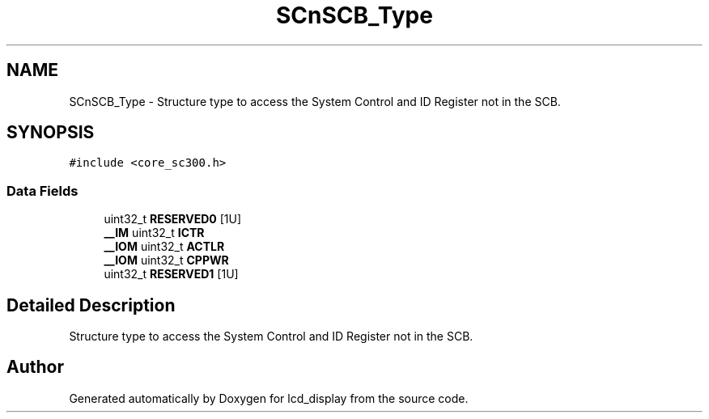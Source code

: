 .TH "SCnSCB_Type" 3 "Thu Oct 29 2020" "lcd_display" \" -*- nroff -*-
.ad l
.nh
.SH NAME
SCnSCB_Type \- Structure type to access the System Control and ID Register not in the SCB\&.  

.SH SYNOPSIS
.br
.PP
.PP
\fC#include <core_sc300\&.h>\fP
.SS "Data Fields"

.in +1c
.ti -1c
.RI "uint32_t \fBRESERVED0\fP [1U]"
.br
.ti -1c
.RI "\fB__IM\fP uint32_t \fBICTR\fP"
.br
.ti -1c
.RI "\fB__IOM\fP uint32_t \fBACTLR\fP"
.br
.ti -1c
.RI "\fB__IOM\fP uint32_t \fBCPPWR\fP"
.br
.ti -1c
.RI "uint32_t \fBRESERVED1\fP [1U]"
.br
.in -1c
.SH "Detailed Description"
.PP 
Structure type to access the System Control and ID Register not in the SCB\&. 

.SH "Author"
.PP 
Generated automatically by Doxygen for lcd_display from the source code\&.
